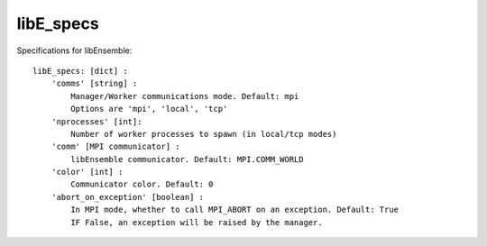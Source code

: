 .. _datastruct-libe-specs:

libE_specs
==========

Specifications for libEnsemble::

    libE_specs: [dict] :
        'comms' [string] :
            Manager/Worker communications mode. Default: mpi
            Options are 'mpi', 'local', 'tcp'
        'nprocesses' [int]:
            Number of worker processes to spawn (in local/tcp modes)
        'comm' [MPI communicator] :
            libEnsemble communicator. Default: MPI.COMM_WORLD
        'color' [int] :
            Communicator color. Default: 0
        'abort_on_exception' [boolean] :
            In MPI mode, whether to call MPI_ABORT on an exception. Default: True
            IF False, an exception will be raised by the manager.

